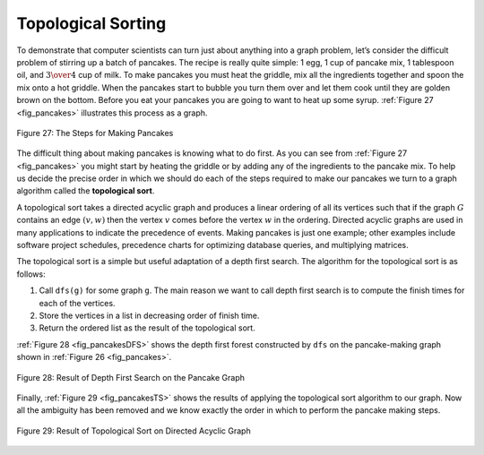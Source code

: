 ..  Copyright (C)  Brad Miller, David Ranum
    This work is licensed under the Creative Commons Attribution-NonCommercial-ShareAlike 4.0 International License. To view a copy of this license, visit http://creativecommons.org/licenses/by-nc-sa/4.0/.


Topological Sorting
-------------------

To demonstrate that computer scientists can turn just about anything
into a graph problem, let’s consider the difficult problem of stirring
up a batch of pancakes. The recipe is really quite simple: 1 egg, 1 cup
of pancake mix, 1 tablespoon oil, and :math:`3 \over 4` cup of milk.
To make pancakes you must heat the griddle, mix all the ingredients
together and spoon the mix onto a hot griddle. When the pancakes start
to bubble you turn them over and let them cook until they are golden
brown on the bottom. Before you eat your pancakes you are going to want
to heat up some syrup. :ref:`Figure 27 <fig_pancakes>` illustrates this process as
a graph.


.. _fig_pancakes:

.. figure:: Figures/pancakes.png
   :align: center

   Figure 27: The Steps for Making Pancakes       



The difficult thing about making pancakes is knowing what to do first.
As you can see from :ref:`Figure 27 <fig_pancakes>` you might start by heating the
griddle or by adding any of the ingredients to the pancake mix. To help
us decide the precise order in which we should do each of the steps
required to make our pancakes we turn to a graph algorithm called the
**topological sort**.

A topological sort takes a directed acyclic graph and produces a linear
ordering of all its vertices such that if the graph :math:`G` contains
an edge :math:`(v,w)` then the vertex :math:`v` comes before the
vertex :math:`w` in the ordering. Directed acyclic graphs are used in
many applications to indicate the precedence of events. Making pancakes
is just one example; other examples include software project schedules,
precedence charts for optimizing database queries, and multiplying
matrices.

The topological sort is a simple but useful adaptation of a depth first
search. The algorithm for the topological sort is as follows:

#. Call ``dfs(g)`` for some graph ``g``. The main reason we want to call
   depth first search is to compute the finish times for each of the
   vertices.

#. Store the vertices in a list in decreasing order of finish time.

#. Return the ordered list as the result of the topological sort.

:ref:`Figure 28 <fig_pancakesDFS>` shows the depth first forest constructed by
``dfs`` on the pancake-making graph shown in :ref:`Figure 26 <fig_pancakes>`.

.. _fig_pancakesDFS:

.. figure:: Figures/pancakesDFS.png
   :align: center

   Figure 28: Result of Depth First Search on the Pancake Graph
          



Finally, :ref:`Figure 29 <fig_pancakesTS>` shows the results of applying the
topological sort algorithm to our graph. Now all the ambiguity has been
removed and we know exactly the order in which to perform the pancake
making steps.

.. _fig_pancakesTS:

.. figure:: Figures/pancakesTS.png
   :align: center

   Figure 29: Result of Topological Sort on Directed Acyclic Graph
          



